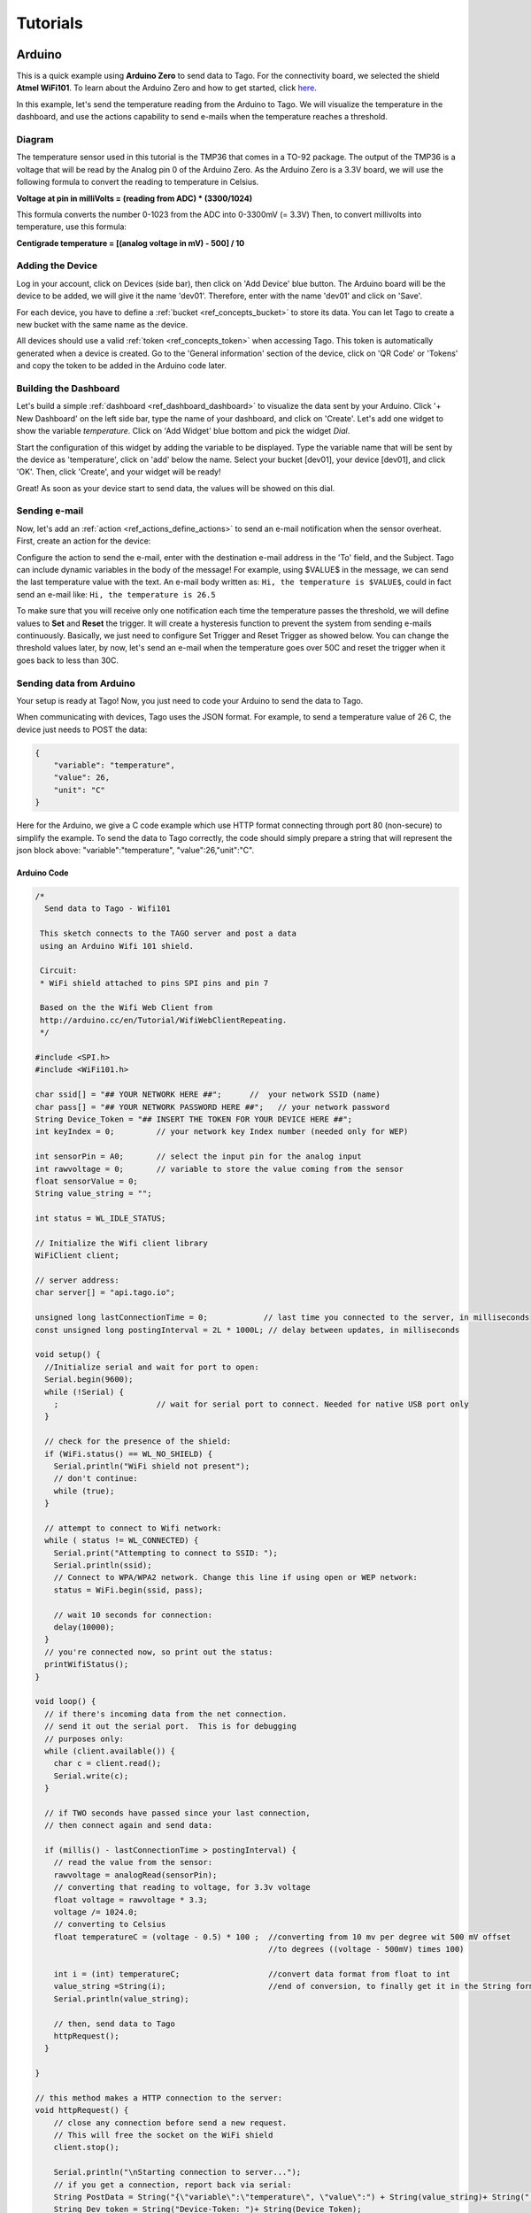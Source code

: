 
.. _ref_tutorial_intro:

#########
Tutorials
#########


*******
Arduino
*******

.. image:: _static/tutorials/arduinozero_wifi101.png
	:width: 70%
	:align: center

This is a quick example using **Arduino Zero** to send data to Tago.
For the connectivity board, we selected the shield **Atmel WiFi101**.
To learn about the Arduino Zero and how to get started, click `here. <https://www.arduino.cc/en/Guide/ArduinoZero>`_

In this example, let's send the temperature reading from the Arduino to Tago. We will visualize the temperature in the dashboard, and use
the actions capability to send e-mails when the temperature reaches a threshold.


Diagram
*******
The temperature sensor used in this tutorial is the TMP36 that comes in a TO-92 package. The output of the TMP36 is a voltage that will be read by the Analog pin 0 of the Arduino Zero. As the Arduino Zero is a 3.3V board, we will use the following formula to convert the reading to temperature in Celsius.

**Voltage at pin in milliVolts = (reading from ADC) * (3300/1024)**

This formula converts the number 0-1023 from the ADC into 0-3300mV (= 3.3V)
Then, to convert millivolts into temperature, use this formula:

**Centigrade temperature = [(analog voltage in mV) - 500] / 10**

.. image:: _static/tutorials/arduino_tmp36.gif
	:width: 70%
	:align: center

Adding the Device
*****************

Log in your account, click on Devices (side bar), then click on 'Add Device' blue button.
The Arduino board will be the device to be added, we will give it the name 'dev01'. Therefore, enter with the name 'dev01' and click on 'Save'.

For each device, you have to define a :ref:`bucket <ref_concepts_bucket>` to store its data. You can let Tago to create a new bucket with the same name as the device.

All devices should use a valid :ref:`token <ref_concepts_token>` when accessing Tago. This token is automatically generated when a device is created.
Go to the 'General information' section of the device, click on 'QR Code' or 'Tokens' and copy the token to be added in the Arduino code later.

.. raw:: html

	 <video style="max-width: 100%;" preload="none" src="_static/getstarted/add_device.mp4" controls></video><br><br>


Building the Dashboard
**********************

Let's build a simple :ref:`dashboard <ref_dashboard_dashboard>` to visualize the data sent by your Arduino. Click '+ New Dashboard' on the left side bar, type the name of your dashboard, and click on 'Create'.
Let's add one widget to show the variable *temperature*. Click on 'Add Widget' blue bottom and pick the widget *Dial*.

Start the configuration of this widget by adding the variable to be displayed.
Type the variable name that will be sent by the device as 'temperature', click on 'add' below the name. Select your bucket [dev01], your device [dev01], and click 'OK'.
Then, click 'Create', and your widget will be ready!

.. raw:: html

	 <video style="max-width: 100%;" preload="none" src="_static/tutorials/add_var_dash.mp4" controls></video><br><br>

Great! As soon as your device start to send data, the values will be showed on this dial.

Sending e-mail
**************

Now, let's add an :ref:`action <ref_actions_define_actions>` to send an e-mail notification when the sensor overheat.
First, create an action for the device:


.. image:: _static/tutorials/create_actions.png
	:width: 80%
	:align: center

.. image:: _static/tutorials/action_name.png
	:width: 50%
	:align: center

Configure the action to send the e-mail, enter with the destination e-mail address in the 'To' field, and the Subject. Tago can include dynamic variables in the body of the message! For example, using $VALUE$ in the message, we can send the last temperature value with the text.
An e-mail body written as: ``Hi, the temperature is $VALUE$``, could in fact send an e-mail like: ``Hi, the temperature is 26.5``

.. image:: _static/tutorials/action_defined.png
	:width: 70%
	:align: center

To make sure that you will receive only one notification each time the temperature passes the threshold, we will define values to **Set** and **Reset** the trigger. It will create a hysteresis function to prevent the system from sending e-mails continuously.
Basically, we just need to configure Set Trigger and Reset Trigger as showed below.
You can change the threshold values later, by now, let's send an e-mail when the temperature goes over 50C and reset the trigger when it goes back to less than 30C.


.. image:: _static/tutorials/trigger_set.png
	:width: 70%
	:align: center

Sending data from Arduino
*************************

Your setup is ready at Tago! Now, you just need to code your Arduino to send the data to Tago.

When communicating with devices, Tago uses the JSON format. For example, to send a temperature value of 26 C, the device just needs to POST the data:

.. code-block:: json

	{
	    "variable": "temperature",
	    "value": 26,
	    "unit": "C"
	}

Here for the Arduino, we give a C code example which use HTTP format connecting through port 80 (non-secure) to simplify the example. To send the data to Tago correctly, the code should simply prepare a string that will represent the json block above: "variable":"temperature", "value":26,"unit":"C".


Arduino Code
============


.. code-block:: c

	/*
	  Send data to Tago - Wifi101

	 This sketch connects to the TAGO server and post a data
	 using an Arduino Wifi 101 shield.

	 Circuit:
	 * WiFi shield attached to pins SPI pins and pin 7

	 Based on the the Wifi Web Client from
	 http://arduino.cc/en/Tutorial/WifiWebClientRepeating.
	 */

	#include <SPI.h>
	#include <WiFi101.h>

	char ssid[] = "## YOUR NETWORK HERE ##";      //  your network SSID (name)
	char pass[] = "## YOUR NETWORK PASSWORD HERE ##";   // your network password
	String Device_Token = "## INSERT THE TOKEN FOR YOUR DEVICE HERE ##";	
	int keyIndex = 0;         // your network key Index number (needed only for WEP)

	int sensorPin = A0;       // select the input pin for the analog input
	int rawvoltage = 0;       // variable to store the value coming from the sensor
	float sensorValue = 0;
	String value_string = ""; 

	int status = WL_IDLE_STATUS;

	// Initialize the Wifi client library
	WiFiClient client;

	// server address:
	char server[] = "api.tago.io";

	unsigned long lastConnectionTime = 0;            // last time you connected to the server, in milliseconds
	const unsigned long postingInterval = 2L * 1000L; // delay between updates, in milliseconds

	void setup() {
	  //Initialize serial and wait for port to open:
	  Serial.begin(9600);
	  while (!Serial) {
	    ;                     // wait for serial port to connect. Needed for native USB port only
	  }

	  // check for the presence of the shield:
	  if (WiFi.status() == WL_NO_SHIELD) {
	    Serial.println("WiFi shield not present");
	    // don't continue:
	    while (true);
	  }

	  // attempt to connect to Wifi network:
	  while ( status != WL_CONNECTED) {
	    Serial.print("Attempting to connect to SSID: ");
	    Serial.println(ssid);
	    // Connect to WPA/WPA2 network. Change this line if using open or WEP network:
	    status = WiFi.begin(ssid, pass);

	    // wait 10 seconds for connection:
	    delay(10000);
	  }
	  // you're connected now, so print out the status:
	  printWifiStatus();
	}

	void loop() {
	  // if there's incoming data from the net connection.
	  // send it out the serial port.  This is for debugging
	  // purposes only:
	  while (client.available()) {
	    char c = client.read();
	    Serial.write(c);
	  }

	  // if TWO seconds have passed since your last connection,
	  // then connect again and send data:

	  if (millis() - lastConnectionTime > postingInterval) {
	    // read the value from the sensor:
	    rawvoltage = analogRead(sensorPin);
	    // converting that reading to voltage, for 3.3v voltage 
	    float voltage = rawvoltage * 3.3;
	    voltage /= 1024.0;    
	    // converting to Celsius
	    float temperatureC = (voltage - 0.5) * 100 ;  //converting from 10 mv per degree wit 500 mV offset
							  //to degrees ((voltage - 500mV) times 100)                                                      

	    int i = (int) temperatureC;                   //convert data format from float to int
	    value_string =String(i);                      //end of conversion, to finally get it in the String format(Celsius)
	    Serial.println(value_string);

	    // then, send data to Tago
	    httpRequest();
	  }

	}

	// this method makes a HTTP connection to the server:
	void httpRequest() {
	    // close any connection before send a new request.
	    // This will free the socket on the WiFi shield
	    client.stop();

	    Serial.println("\nStarting connection to server...");
	    // if you get a connection, report back via serial:
	    String PostData = String("{\"variable\":\"temperature\", \"value\":") + String(value_string)+ String(",\"unit\":\"C\"}");         
	    String Dev_token = String("Device-Token: ")+ String(Device_Token);
	    if (client.connect(server,80)) {                      // we will use non-secured connnection (HTTP) for tests
	    Serial.println("connected to server");
	    // Make a HTTP request:
	    client.println("POST /data? HTTP/1.1");
	    client.println("Host: api.tago.io");
	    client.println("_ssl: false");                        // for non-secured connection, use this option "_ssl: false" 
	    client.println(Dev_token);
	    client.println("Content-Type: application/json");
	    client.print("Content-Length: ");
	    client.println(PostData.length());
	    client.println();
	    client.println(PostData);
	    // note the time that the connection was made:
	    lastConnectionTime = millis();
	  }
	  else {
	    // if you couldn't make a connection:
	    Serial.println("connection failed");
	  }
	}

	void printWifiStatus() {
	  // print the SSID of the network you're attached to:
	  Serial.print("SSID: ");
	  Serial.println(WiFi.SSID());

	  // print your WiFi shield's IP address:
	  IPAddress ip = WiFi.localIP();
	  Serial.print("IP Address: ");
	  Serial.println(ip);

	  // print the received signal strength:
	  long rssi = WiFi.RSSI();
	  Serial.print("signal strength (RSSI):");
	  Serial.print(rssi);
	  Serial.println(" dBm");
	}

Running the application
***********************

Open your dashboard, and run the code in your Arduino board. Notice that the widget displays the value in realtime.
Try to heat the sensor to reach a temperature higher than 50C. You should then receive an e-mail from Tago. Cool down the sensor below 30C, and try again!
If you have any issue or question about this application, access our `Community <http://community.tago.io/>`_ .


Conclusion
**********

That was a complete example that showed how easy and quick is to set the ecosystem around Tago and your device.
To extract more from Tago, check out our next tutorials. There you will be able to send and receive data from Tago, run scripts in the Analysis and combine data.


*****************
Beagle Bone Black
*****************

.. image:: _static/tutorials/BBB.jpg
	:width: 70%
	:align: center

This simple tutorial using the **Beagle Bone Black - BBB** board will show you some principles to integrate your solution with Tago. More than just connect the BBB to the cloud, you will learn how to easily reuse this code into your own application later.

In this example, let's send the status of a digital input from a BBB board. We will visualize its status in the dashboard. By using the Actions capability, we will configure the system to send out an e-mail whenever the switch changes to the *closed* state.

Diagram
*******

The circuit is pretty simple as we are using only one digital input connected to a normally open switch (connector P8, pin 19). A 2.2k Ohm resistor keeps the signal in state low (0) when the switch is closed.

.. image:: _static/tutorials/bbboard_switch.png
	:width: 50%
	:align: center

Adding the Device
*****************

Log in your account, click on Devices (side bar), then click on 'Add Device' blue button.
The BBB board will be the device to be added, we will give it the name 'dev01'. Therefore, enter with the name 'dev01' and click on 'Save'.

For each device, you have to define a :ref:`bucket <ref_concepts_bucket>` to store its data. You can let Tago to create a new bucket with the same name as the device.

All devices should use a valid :ref:`token <ref_concepts_token>` when accessing Tago. This token is automatically generated when a device is created.
Go to the 'General information' session of the device, click on 'QR Code' or 'Tokens' and copy the token to be added into the BBB code later.

.. raw:: html

	 <video style="max-width: 100%;" preload="none" src="_static/getstarted/add_device.mp4" controls></video><br><br>


Building the Dashboard
**********************

Let's build a simple :ref:`dashboard <ref_dashboard_dashboard>` to visualize the data sent by your BBB. Click '+ New Dashboard' on the left side bar, type the name of your dashboard, and click on 'Create'.
Let's add one widget to show the variable *switch* status (open/closed). Click on 'Add Widget' blue bottom and pick the widget *Display*.

Start the configuration of this widget by adding the variable to be displayed.
Type the variable name that will be sent by the device as 'switch', click on 'add' below the name. Select your bucket [dev01], your device [dev01], and click 'OK'. As there is no data yet, it will display *N/A*.
Then, click 'Create', and your widget will be ready!

.. raw:: html

	 <video style="max-width: 100%;" preload="none" src="_static/tutorials/dash_bbb.mp4" controls></video><br><br>

Your dashboard will look like this one:

.. image:: _static/tutorials/dash_bbb1.png
	:width: 50%
	:align: center

Great! As soon as your device starts to send data, the values will be showed on this display.

Sending e-mail
**************

Now, let's add an :ref:`action <ref_actions_define_actions>` to send an e-mail notification when the switch state changes to closed.
First, add an action to be executed:


.. image:: _static/tutorials/create_actions.png
	:width: 80%
	:align: center

.. image:: _static/tutorials/action_name.png
	:width: 50%
	:align: center

Configure the action to *send e-mail*, enter with the destination e-mail address and the subject. You can enter with a message that will say something like: ``Hi, the switch on your BBB is closed!``.

.. image:: _static/tutorials/bbb_email_config.png
	:width: 70%
	:align: center

To make sure that you will receive only one notification each time the switch changes status, we will define values to **Set** and **Reset** the trigger. It will create a hysteresis function to prevent the system from sending e-mails continuously.
Basically, we just need to configure Set Trigger and Reset Trigger as showed below.
Let's **Set trigger** to send an e-mail when the sensor is *closed* and **Reset trigger** when it goes back to *open*. So, if another data with *closed* status is sent before it goes back to *open*, it will not send the e-mail.


.. image:: _static/tutorials/trigger_bbb.png
	:width: 70%
	:align: center

Your setup at Tago is ready! Now, you just need to code your BBB to send the data.

Sending data from BBB
*********************

When communicating with the devices, Tago uses the `JSON <http://json-schema.org/example1.html>`_  format. For example, to send the information that the switch is closed, the device just needs to make a POST in HTTP using the data like:

	.. code-block:: json

		{
		    "variable": "switch",
		    "value": "closed"
		}

Yep! That is all!  You can add a lot of more information with the variable, like its location, time, and unit. Several fields can be added when more features of our :ref:`API's <ref_api_api>`.

Python Code
===========

The code developed for this example was done in `Python <https://www.python.org/>`_. But, you can also code in other languages, such as C, C# or Node.js. Using Debian distribution installed in the BBB, and Python 2.7.9, we wrote and tested the code below. You should have no problem with a different linux distributions or Python versions.

In case you need some background about how to instal and run Python on a BBB, visit these sites from `beaglebone.org <http://beagleboard.org/getting-started>`_ and `adafruit <https://learn.adafruit.com/setting-up-io-python-library-on-beaglebone-black>`_ .

Before running the code, you will need to install Tago library for Python. In your BBB, type the follow command:

``$ sudo pip install -U tago``

Then, create a file .py with the code below. Make sure you replace the token with that one created for your device.

.. code-block:: python

 from tago import Tago
 import Adafruit_BBIO.GPIO as GPIO

 PIN = "P8_19"
 GPIO.setup(PIN, GPIO.IN)
 LOW = 0
 HIGH = 1
 Level = GPIO.input(PIN) and HIGH or LOW

 MY_DEVICE_TOKEN = '### INSERT YOUR TOKEN HERE ###'
 my_device = Tago(MY_DEVICE_TOKEN).device

 send_close = {
    'variable' : 'switch',
    'value'    : 'closed'
 }

 send_open = {
    'variable' : 'switch',
    'value'    : 'open'
 }

 def send_data(data_to_insert):
    response = my_device.insert(data_to_insert)
    print data_to_insert
    print response

 while True:
    if Level == LOW:
        if GPIO.input(PIN):
            send_data(send_close)
            Level = HIGH
    elif GPIO.input(PIN) == LOW:
        send_data(send_open)
        Level = LOW

As we know that you will want to apply this in your own application later, here goes some tips for your code:

 | 1. import the Tago lib for Python. Also, we have libs for several languages to simplify your code, check out ours :ref:`SDKs <ref_sdk_sdk>`
 		``from tago import Tago``
 | 2. replace MY_DEVICE_TOKEN with the token created for your device
		``MY_DEVICE_TOKEN = ###  INSER THE TOKEN FOR YOUR DEVICE HERE ###``
 | 3. prepare a JSON with the data to be sent

	.. code-block:: python

		data_to_insert = {
		 	'variable' : 'switch',
		 	'value'    : 'closed'
 		}

 | 4. send your data to Tago
 	``result = my_device.insert(data_to_insert)``
 | 5. read the API response to treat any error and check the success of the request.


Running the application
***********************

Look at your dashboard at Tago, and run the code in your BBB. Note the widget will display the value of the variable in realtime.
Wait few seconds for the Python to start the program and press the button on the switch. You should then receive an e-mail from Tago. Release the button, and you will see the status on the display. Press again, and receive another e-mail ;-)
If you have any issue or question about this application, access our `Community <http://community.tago.io/>`_ .

Right, we know... you can do much more with the BBB and Tago! But at least, we hope you got the idea about how to set the ecosystem around Tago and your device.
Take a look at the :ref:`concepts <ref_concepts>` , our :ref:`API's <ref_api_api>` and :ref:`SDK's <ref_sdk_sdk>` to bring the full potential of Tago to your system!

..
	.. raw:: html

		 <video style="max-width: 100%;" preload="none" src="_static/tutorials/bbb_switch_demo1.mp4" controls></video><br><br>


************
Raspberry Pi
************

	.. image:: _static/tutorials/raspberry_pi.png
		:width: 60%
		:align: center

This setup will show you how to remotely control a digital load of a Raspberry PI using Tago. For this example, we will be using a LED as our ouput digital load.

Diagram
*******

Connect the LED through a 330Ω resistor to the Raspberry PI GPIO pin (connect to the pin number 18), the figure below shows how the electric connection is made.

.. image:: _static/tutorials/raspberry_diagram.png
		:width: 50%
		:align: center

Adding the Device
*****************

Log in your account, click on Devices (side bar), then click on ‘Add Device’ top right button. The Raspeberry PI board will be the device to be added, we will give it the name ‘dev01’. Therefore, enter with the name ‘dev01’ and click on ‘Save’.
For each device, you have to define a bucket to store its data. You can let Tago to create a new bucket with the same name as the device.
All devices should use a valid token when accessing Tago. This token is automatically generated when a new device is created. Go to the ‘General information’ section of the device, click on ‘QR Code’ or ‘Tokens’ and copy the token to be added into the Raspberry PI code later.

.. raw:: html

		 <video style="max-width: 100%;" preload="none" src="_static/getstarted/add_device.mp4" controls></video><br><br>


Building the Dashboard
**********************

Let's build a simple dashboard with only one widget that will control the digital load (LED).
Click ‘+ New Dashboard’ on the left side bar, type the name of your dashboard, and click on ‘Create’.
To add one widget, click on ‘Add Widget’ top right button, and select the type: **Input**. Then click on **Control**, and 'Create' to get your widget.

Start the configuration of this widget by adding the title to be displayed.
Type a variable name that will be sent to the device as *control_signal*, click on ‘add’ below the name.
Select your bucket [dev01], your device [dev01], select switch (true/false) and enter with a label to be showed close to the switch (i.e LED).
Then, click on ‘Create’, and your widget is ready!


.. raw:: html

	 <video style="max-width: 100%;" preload="none" src="_static/tutorials/build_dash_rpi.mp4" controls></video><br><br>

Your dashboard will look like this one:

.. image:: _static/tutorials/input_control.png
		:width: 40%
		:align: center

As soon as your device starts to send data, the most recent value will be showed on this display.

Creating Action
***************

Now, let’s create an action to send data to our device every time we change the status of our switch.
First, add an action to be executed:


	.. image:: _static/tutorials/rpi_add_action.png
		:width: 80%
		:align: center

	.. image:: _static/tutorials/rpi_action_name.png
		:width: 40%
		:align: center

In the field ‘Action to be taken’ select ‘Send data to device’, add a name to the action:

	.. image:: _static/tutorials/rpi_select_sendtodevice.png
		:width: 70%
		:align: center


Now, let's set the trigger condition. Under 'Set trigger', enter with the variable that we created before (control_signal), and Set Trigger condition to 'Any' - it means that any time a value for that variable arrives from the switch on the dashboard, the data will be sent to the Raspberry Pi board.
As the system has no data for this variable yet, you will need to add it manually just to prepare it for visualization (it will not create a variable in the bucket). Type the name, and click on 'Click here to add this variable' just below the name.

.. image:: _static/tutorials/add_new_var1.png
		:width: 70%
		:align: center

Then, select the bucket [dev01] and the device [dev01] for the variable.

.. image:: _static/tutorials/add_new_var2.png
				:width: 70%
				:align: center

We will not define a condition for 'Reset Trigger' because we want the action to trigger for every time a data arrives from the dashboard. You need to change the status of 'Define Reset Trigger condition?' to NO. Just save it now, and your action should look like this:

.. image:: _static/tutorials/rpi_final_action.png
		:width: 70%
		:align: center

Your setup at Tago is ready! Now, you just need to code your Raspberry Pi to receive the data from Tago.

Sending data from the Raspberry
*******************************

The code developed for this example was done in Python . But, you can also code in other languages, such as C, C# or Node.js. Using Raspbian distribution installed in the Raspberry PI, and Python 2.7, we wrote and tested the code below. You should have no problem with a different linux distribution or Python versions.

Before running the code, you will need to install Tago library for Python. In your terminal type the follow command:
``$ sudo pip install –U tago``

If you don’t have pip installed, just install it by typing the following command in your terminal:
``$ sudo apt-get install python-pip``

Python Code
===========

Create a file .py with the code below. Make sure you replace the token with that one created for your device.
When you use Tago's lib, as you are doing now, you don't need to go in details of the HTTP command. In this example, you are using the socket.io capability that pushes notifications to the Raspberry Pi device! With this capability you don't need add a code to continuously request data from Tago (polling), instead the Raspberry Pi will be simply in the listening mode. That is a very fast and clean way of control devices remotely.

.. code-block:: python

  import RPi.GPIO as GPIO
  from tago import Tago
  PIN_NUMBER = 18
  MY_DEVICE_TOKEN = '### INSERT YOUR TOKEN HERE ###'
  my_device = Tago(MY_DEVICE_TOKEN).device
  GPIO.setmode(GPIO.BOARD)
  GPIO.setup(PIN_NUMBER,GPIO.OUT,initial=0)

  def func_callback_data(data):
        Logic_Port = data['value']
        GPIO.output(PIN_NUMBER,Logic_Port)
        print(data['value'])

  my_device.listening(func_callback_data)


As we know that you will want to apply this in your own application later, here goes some tips for your code:

	 | 1. import the Tago lib for Python. ``from tago import Tago``
	 | 2. replace MY_DEVICE_TOKEN with the token created for your device
			``MY_DEVICE_TOKEN = ###  INSER THE TOKEN FOR YOUR DEVICE HERE ###``
	 | 3. Use the ‘listening’ method to run the callback function generated by action
	 | 4. If you have more than one action set, you may want to check which was the variable that arrived in the board before doing anything with it (filter)

Again, we have libs for several languages to simplify your code, check out ours :ref:`SDKs <ref_sdk_sdk>` and try other methods, like to send data from your board to Tago.

Running the application
***********************

Look at your dashboard at Tago, and run the code in your Raspberry PI. Go to your dashboard and turn your button ‘on’ the LED will turn on, now you can turn on and off a digital load across the planet using the power of Tago. If you have any issue or question about this application, access our Community .
You can also try the modify the tutorial done for the BeagleBlackBone board to your Raspberry, by just by changing the GPIO library and the methods.
Right, we know... you can do much more with the Raspberry and Tago! But at least, we hope you got the idea about how to set the ecosystem around Tago and your device.
Take a look at the :ref:`concepts <ref_concepts>` , our :ref:`API's <ref_api_api>` and :ref:`SDK's  <ref_sdk_sdk>` to bring the full potential of Tago to your system!
